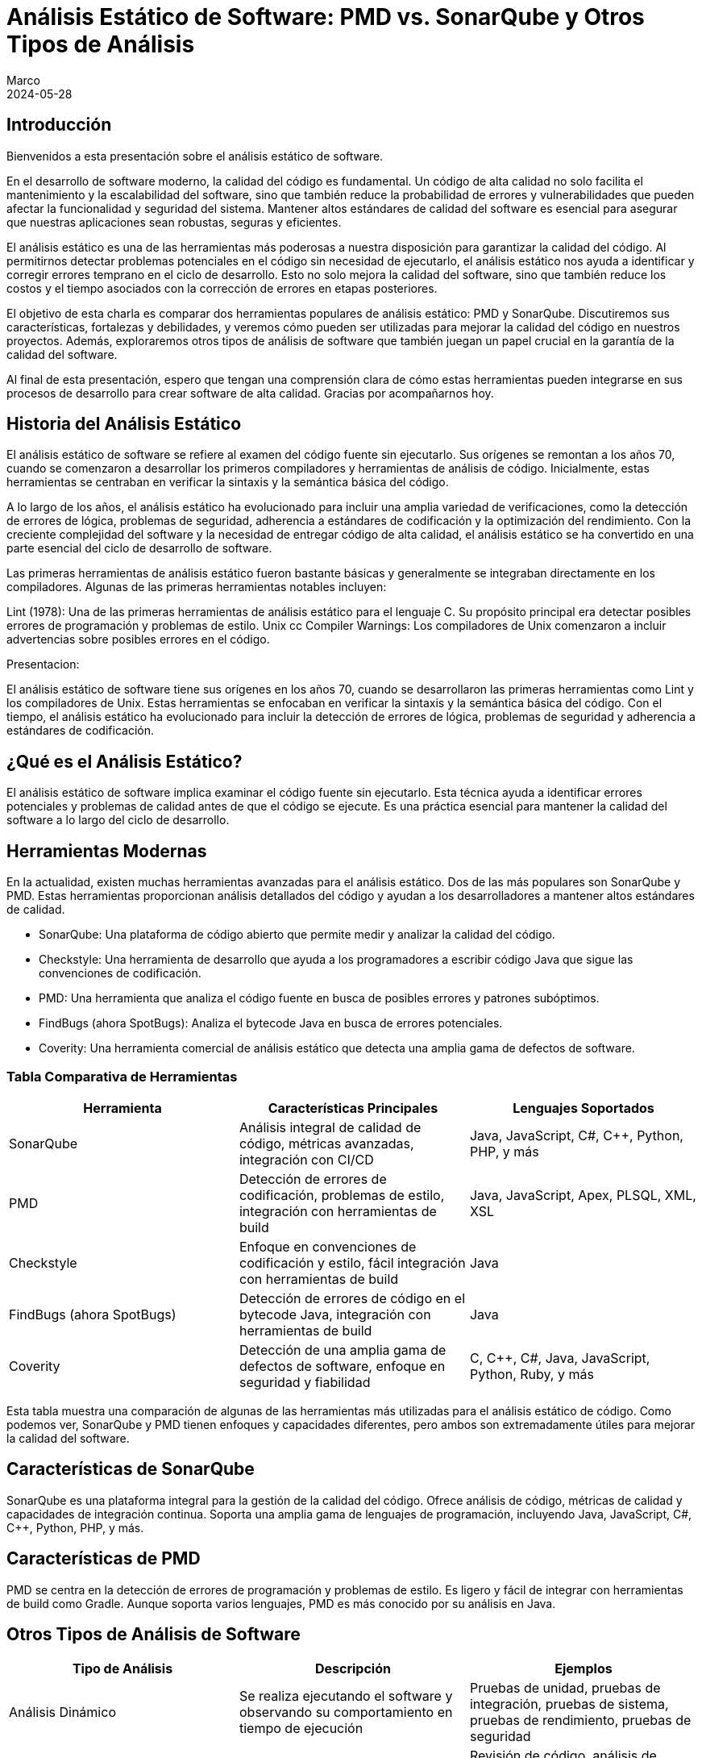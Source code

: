 = Análisis Estático de Software: PMD vs. SonarQube y Otros Tipos de Análisis
Marco
2024-05-28

== Introducción

Bienvenidos a esta presentación sobre el análisis estático de software. 

En el desarrollo de software moderno, la calidad del código es fundamental. Un código de alta calidad no solo facilita el mantenimiento y la escalabilidad del software, sino que también reduce la probabilidad de errores y vulnerabilidades que pueden afectar la funcionalidad y seguridad del sistema. Mantener altos estándares de calidad del software es esencial para asegurar que nuestras aplicaciones sean robustas, seguras y eficientes.

El análisis estático es una de las herramientas más poderosas a nuestra disposición para garantizar la calidad del código. Al permitirnos detectar problemas potenciales en el código sin necesidad de ejecutarlo, el análisis estático nos ayuda a identificar y corregir errores temprano en el ciclo de desarrollo. Esto no solo mejora la calidad del software, sino que también reduce los costos y el tiempo asociados con la corrección de errores en etapas posteriores.

El objetivo de esta charla es comparar dos herramientas populares de análisis estático: PMD y SonarQube. Discutiremos sus características, fortalezas y debilidades, y veremos cómo pueden ser utilizadas para mejorar la calidad del código en nuestros proyectos. Además, exploraremos otros tipos de análisis de software que también juegan un papel crucial en la garantía de la calidad del software. 

Al final de esta presentación, espero que tengan una comprensión clara de cómo estas herramientas pueden integrarse en sus procesos de desarrollo para crear software de alta calidad. Gracias por acompañarnos hoy.

== Historia del Análisis Estático

El análisis estático de software se refiere al examen del código fuente sin ejecutarlo. Sus orígenes se remontan a los años 70, cuando se comenzaron a desarrollar los primeros compiladores y herramientas de análisis de código. Inicialmente, estas herramientas se centraban en verificar la sintaxis y la semántica básica del código.

A lo largo de los años, el análisis estático ha evolucionado para incluir una amplia variedad de verificaciones, como la detección de errores de lógica, problemas de seguridad, adherencia a estándares de codificación y la optimización del rendimiento. Con la creciente complejidad del software y la necesidad de entregar código de alta calidad, el análisis estático se ha convertido en una parte esencial del ciclo de desarrollo de software.

Las primeras herramientas de análisis estático fueron bastante básicas y generalmente se integraban directamente en los compiladores. Algunas de las primeras herramientas notables incluyen:

Lint (1978): Una de las primeras herramientas de análisis estático para el lenguaje C. Su propósito principal era detectar posibles errores de programación y problemas de estilo.
Unix cc Compiler Warnings: Los compiladores de Unix comenzaron a incluir advertencias sobre posibles errores en el código.

Presentacion:

El análisis estático de software tiene sus orígenes en los años 70, cuando se desarrollaron las primeras herramientas como Lint y los compiladores de Unix. Estas herramientas se enfocaban en verificar la sintaxis y la semántica básica del código. Con el tiempo, el análisis estático ha evolucionado para incluir la detección de errores de lógica, problemas de seguridad y adherencia a estándares de codificación.

== ¿Qué es el Análisis Estático?

El análisis estático de software implica examinar el código fuente sin ejecutarlo. Esta técnica ayuda a identificar errores potenciales y problemas de calidad antes de que el código se ejecute. Es una práctica esencial para mantener la calidad del software a lo largo del ciclo de desarrollo.

== Herramientas Modernas

En la actualidad, existen muchas herramientas avanzadas para el análisis estático. Dos de las más populares son SonarQube y PMD. Estas herramientas proporcionan análisis detallados del código y ayudan a los desarrolladores a mantener altos estándares de calidad.

- SonarQube: Una plataforma de código abierto que permite medir y analizar la calidad del código.
- Checkstyle: Una herramienta de desarrollo que ayuda a los programadores a escribir código Java que sigue las convenciones de codificación.
- PMD: Una herramienta que analiza el código fuente en busca de posibles errores y patrones subóptimos.
- FindBugs (ahora SpotBugs): Analiza el bytecode Java en busca de errores potenciales.
- Coverity: Una herramienta comercial de análisis estático que detecta una amplia gama de defectos de software.

=== Tabla Comparativa de Herramientas

[cols="3*", options="header"]
|===
| Herramienta | Características Principales | Lenguajes Soportados

| SonarQube
| Análisis integral de calidad de código, métricas avanzadas, integración con CI/CD
| Java, JavaScript, C#, C++, Python, PHP, y más

| PMD
| Detección de errores de codificación, problemas de estilo, integración con herramientas de build
| Java, JavaScript, Apex, PLSQL, XML, XSL

| Checkstyle
| Enfoque en convenciones de codificación y estilo, fácil integración con herramientas de build
| Java

| FindBugs (ahora SpotBugs)
| Detección de errores de código en el bytecode Java, integración con herramientas de build
| Java

| Coverity
| Detección de una amplia gama de defectos de software, enfoque en seguridad y fiabilidad
| C, C++, C#, Java, JavaScript, Python, Ruby, y más

|===

Esta tabla muestra una comparación de algunas de las herramientas más utilizadas para el análisis estático de código. Como podemos ver, SonarQube y PMD tienen enfoques y capacidades diferentes, pero ambos son extremadamente útiles para mejorar la calidad del software.


== Características de SonarQube

SonarQube es una plataforma integral para la gestión de la calidad del código. Ofrece análisis de código, métricas de calidad y capacidades de integración continua. Soporta una amplia gama de lenguajes de programación, incluyendo Java, JavaScript, C#, C++, Python, PHP, y más.

== Características de PMD

PMD se centra en la detección de errores de programación y problemas de estilo. Es ligero y fácil de integrar con herramientas de build como Gradle. Aunque soporta varios lenguajes, PMD es más conocido por su análisis en Java.

== Otros Tipos de Análisis de Software

[cols="3*", options="header"]
|===
| Tipo de Análisis | Descripción | Ejemplos

| Análisis Dinámico
| Se realiza ejecutando el software y observando su comportamiento en tiempo de ejecución
| Pruebas de unidad, pruebas de integración, pruebas de sistema, pruebas de rendimiento, pruebas de seguridad

| Análisis de Código Fuente
| Incluye técnicas especializadas para analizar el código fuente
| Revisión de código, análisis de complejidad, análisis de dependencias

| Análisis de Modelos
| Verifica la corrección y consistencia del diseño antes de la implementación
| Verificación de modelos, simulación de modelos

| Análisis de Datos
| Evalúa el manejo y flujo de datos dentro del sistema
| Análisis de flujos de datos, análisis de propagación de datos

| Análisis de Configuración
| Se enfoca en la configuración del software y su entorno de ejecución
| Gestión de configuración, validación de configuración

| Análisis de Seguridad
| Identifica y mitiga vulnerabilidades de seguridad en el software
| Análisis de vulnerabilidades, pruebas de penetración

| Análisis de Usabilidad
| Evalúa la facilidad de uso del software desde la perspectiva del usuario final
| Pruebas de usabilidad, análisis heurístico

| Análisis de Mantenibilidad
| Evalúa la capacidad del software para ser modificado
| Análisis de métricas de mantenibilidad, evaluación de la documentación

| Análisis de Fiabilidad
| Evalúa la capacidad del software para funcionar correctamente durante un período de tiempo
| Pruebas de estrés, pruebas de robustez

|===

Esta tabla resume los diferentes tipos de análisis de software, proporcionando una visión general de sus propósitos y ejemplos comunes.

== Caso de Estudio: Proyecto Spring Boot con Gradle

Ahora, consideremos un caso de estudio. Imaginemos un equipo de 9 desarrolladores trabajando en un proyecto de Spring Boot con Gradle. Este proyecto maneja un gran volumen de datos de distintos proveedores y está embebido en una aplicación de ecommerce usada en varios países de Latinoamérica. Dado que la integración con el CI/CD actual es complicada, el equipo está considerando el uso de PMD y SonarQube para mejorar la calidad del código.

== Tabla Comparativa de SonarQube vs. PMD

[cols="4*", options="header"]
|===
| Aspecto | SonarQube | PMD | Comentario

| Enfoque
| Análisis integral de calidad
| Detección de errores de codificación
| SonarQube ofrece un análisis más amplio y detallado

| Integración con CI/CD
| Sí, amplia integración
| Limitada, más ligera
| SonarQube tiene mejores capacidades de integración continua

| Métricas de Calidad
| Cobertura de pruebas, deuda técnica, complejidad, duplicación, y más
| Problemas de codificación, estilo y diseño
| SonarQube proporciona métricas más diversas y detalladas

| Facilidad de Configuración
| Requiere más configuración
| Más fácil de configurar
| PMD es más ligero y sencillo de integrar

| Reportes y Dashboards
| Dashboard centralizado con informes detallados
| Informes simples
| SonarQube ofrece mejores capacidades de reporte y visualización

| Soporte Multilenguaje
| Soporte para muchos lenguajes
| Menos lenguajes soportados
| SonarQube tiene un soporte más amplio de lenguajes

|===

Esta tabla nos ayuda a entender las diferencias clave entre SonarQube y PMD. Mientras SonarQube ofrece un análisis integral y capacidades avanzadas, PMD es más ligero y fácil de configurar.

== Métricas de Calidad en SonarQube

Métricas de Calidad de Software
Las métricas de calidad de software son medidas cuantitativas que se utilizan para evaluar diferentes aspectos de la calidad del código y del sistema en su conjunto. Estas métricas ayudan a identificar áreas problemáticas, mejorar la mantenibilidad, aumentar la fiabilidad y garantizar que el software cumpla con los requisitos de los stakeholders. Las métricas de calidad pueden abarcar varios dominios, incluyendo la complejidad del código, la cobertura de pruebas, la duplicación de código, y las vulnerabilidades de seguridad, entre otros.

Métricas de Calidad Contempladas por SonarQube
SonarQube es una herramienta de análisis de calidad de código que proporciona una amplia gama de métricas para evaluar la calidad del software. Algunas de las métricas clave que SonarQube contempla incluyen:

1. Complejidad
- Complejidad Ciclomática: Mide la cantidad de rutas independientes a través del código. Un valor alto indica que el código puede ser difícil de entender y mantener.
- Complejidad Cognitiva: Evalúa cuán difícil es entender el flujo lógico del código. A diferencia de la complejidad ciclomática, se enfoca más en la dificultad percibida por los desarrolladores al leer y entender el código.
2. Cobertura de Pruebas
- Cobertura de Código: Proporción del código que está cubierto por pruebas automatizadas (unitarias, de integración, etc.). Un valor bajo puede indicar que el código es susceptible a errores no detectados.
- Cobertura de Líneas: Porcentaje de líneas de código ejecutadas por las pruebas.
- Cobertura de Condiciones: Porcentaje de condiciones booleanas que han sido evaluadas por las pruebas.
3. Duplicación de Código
- Duplicación de Bloques: Mide el porcentaje de código que está duplicado en diferentes partes del proyecto. La duplicación puede indicar problemas de mantenimiento y un mayor riesgo de inconsistencias.
4. Issues de Calidad
- Bugs: Problemas en el código que probablemente causarán fallos en tiempo de ejecución.
- Vulnerabilidades: Problemas de seguridad que podrían ser explotados por atacantes.
- Code Smells: Problemas en el código que no son necesariamente bugs pero que pueden indicar posibles mejoras en el diseño y la mantenibilidad.
5. Mantenibilidad
- Debt Ratio (Ratio de Deuda Técnica): Proporción entre el esfuerzo necesario para remediar los problemas de calidad y el esfuerzo total de desarrollo. Un alto ratio de deuda técnica indica que hay muchos problemas que deberían ser abordados para mejorar la calidad del código.
- Time to Fix (Tiempo para Corregir): Tiempo estimado para corregir todos los problemas de calidad identificados.
6. Seguridad
- Vulnerabilidades de Seguridad: Identificación y clasificación de vulnerabilidades de seguridad en el código.
- Hotspots de Seguridad: Partes del código que necesitan revisión adicional para garantizar que no contienen vulnerabilidades de seguridad.
7. Fiabilidad
- Reliability Rating (Calificación de Fiabilidad): Medida de la probabilidad de que el software funcione correctamente durante un período específico sin fallos.
- Reliability Remediation Effort (Esfuerzo de Remediación de Fiabilidad): Tiempo estimado para remediar todos los problemas que afectan la fiabilidad del sistema.
8. Operaciones
- Issues Operacionales: Problemas que podrían afectar el rendimiento o la estabilidad del sistema en producción.


=== Visualización de Métricas en SonarQube

SonarQube proporciona una interfaz web intuitiva donde los desarrolladores y gestores de proyectos pueden ver y analizar estas métricas. Algunas características destacadas de la interfaz incluyen:

Métricas de Calidad de Software
Las métricas de calidad de software son medidas cuantitativas que se utilizan para evaluar diferentes aspectos de la calidad del código y del sistema en su conjunto. Estas métricas ayudan a identificar áreas problemáticas, mejorar la mantenibilidad, aumentar la fiabilidad y garantizar que el software cumpla con los requisitos de los stakeholders. Las métricas de calidad pueden abarcar varios dominios, incluyendo la complejidad del código, la cobertura de pruebas, la duplicación de código, y las vulnerabilidades de seguridad, entre otros.

Métricas de Calidad Contempladas por SonarQube
SonarQube es una herramienta de análisis de calidad de código que proporciona una amplia gama de métricas para evaluar la calidad del software. Algunas de las métricas clave que SonarQube contempla incluyen:

1. Complejidad
Complejidad Ciclomática: Mide la cantidad de rutas independientes a través del código. Un valor alto indica que el código puede ser difícil de entender y mantener.
Complejidad Cognitiva: Evalúa cuán difícil es entender el flujo lógico del código. A diferencia de la complejidad ciclomática, se enfoca más en la dificultad percibida por los desarrolladores al leer y entender el código.
2. Cobertura de Pruebas
Cobertura de Código: Proporción del código que está cubierto por pruebas automatizadas (unitarias, de integración, etc.). Un valor bajo puede indicar que el código es susceptible a errores no detectados.
Cobertura de Líneas: Porcentaje de líneas de código ejecutadas por las pruebas.
Cobertura de Condiciones: Porcentaje de condiciones booleanas que han sido evaluadas por las pruebas.
3. Duplicación de Código
Duplicación de Bloques: Mide el porcentaje de código que está duplicado en diferentes partes del proyecto. La duplicación puede indicar problemas de mantenimiento y un mayor riesgo de inconsistencias.
4. Issues de Calidad
Bugs: Problemas en el código que probablemente causarán fallos en tiempo de ejecución.
Vulnerabilidades: Problemas de seguridad que podrían ser explotados por atacantes.
Code Smells: Problemas en el código que no son necesariamente bugs pero que pueden indicar posibles mejoras en el diseño y la mantenibilidad.
5. Mantenibilidad
Debt Ratio (Ratio de Deuda Técnica): Proporción entre el esfuerzo necesario para remediar los problemas de calidad y el esfuerzo total de desarrollo. Un alto ratio de deuda técnica indica que hay muchos problemas que deberían ser abordados para mejorar la calidad del código.
Time to Fix (Tiempo para Corregir): Tiempo estimado para corregir todos los problemas de calidad identificados.
6. Seguridad
Vulnerabilidades de Seguridad: Identificación y clasificación de vulnerabilidades de seguridad en el código.
Hotspots de Seguridad: Partes del código que necesitan revisión adicional para garantizar que no contienen vulnerabilidades de seguridad.
7. Fiabilidad
Reliability Rating (Calificación de Fiabilidad): Medida de la probabilidad de que el software funcione correctamente durante un período específico sin fallos.
Reliability Remediation Effort (Esfuerzo de Remediación de Fiabilidad): Tiempo estimado para remediar todos los problemas que afectan la fiabilidad del sistema.
8. Operaciones
Issues Operacionales: Problemas que podrían afectar el rendimiento o la estabilidad del sistema en producción.

=== Visualización de Métricas en SonarQube
SonarQube proporciona una interfaz web intuitiva donde los desarrolladores y gestores de proyectos pueden ver y analizar estas métricas. Algunas características destacadas de la interfaz incluyen:

- Dashboards Personalizables: Los usuarios pueden crear dashboards personalizados para seguir las métricas más relevantes para sus proyectos.
- Historial de Métricas: Permite visualizar cómo las métricas de calidad han cambiado a lo largo del tiempo, lo cual es útil para identificar tendencias y evaluar el impacto de cambios en el código.
- Alertas y Notificaciones: Los usuarios pueden configurar alertas para recibir notificaciones cuando ciertas métricas superan umbrales predefinidos.


[cols="4*", options="header"]
|===
| Métrica | Descripción | Criticidad | Forma de Medir/Valores

| Complejidad Ciclomática
| Mide la cantidad de rutas independientes a través del código
| Alta: Afecta la mantenibilidad y comprensión del código
| Número de caminos de ejecución: Bajo (1-10), Medio (11-20), Alto (>20)

| Complejidad Cognitiva
| Evalúa la dificultad para entender el flujo lógico del código
| Alta: Impacta la facilidad de mantenimiento
| Dificultad percibida: Bajo (1-10), Medio (11-20), Alto (>20)

| Cobertura de Código
| Proporción del código cubierto por pruebas automatizadas
| Crítica: Baja cobertura puede indicar áreas propensas a errores
| Porcentaje de líneas cubiertas: Bajo (<50%), Medio (50%-80%), Alto (>80%)

| Duplicación de Código
| Porcentaje de código duplicado en el proyecto
| Media: Afecta la mantenibilidad y consistencia
| Porcentaje de duplicación: Bajo (<5%), Medio (5%-10%), Alto (>10%)

| Bugs
| Problemas en el código que pueden causar fallos en tiempo de ejecución
| Crítica: Directamente impacta la fiabilidad del software
| Número de bugs: Crítico, Alto, Medio, Bajo (según impacto)

| Vulnerabilidades
| Problemas de seguridad que podrían ser explotados
| Crítica: Afecta la seguridad del sistema
| Número de vulnerabilidades: Crítico, Alto, Medio, Bajo (según severidad)

| Code Smells
| Problemas de diseño y mantenibilidad en el código
| Media: Afecta la calidad y facilidad de mantenimiento a largo plazo
| Número de code smells: Bajo, Medio, Alto (según impacto en la mantenibilidad)

| Debt Ratio (Ratio de Deuda Técnica)
| Proporción del esfuerzo necesario para remediar problemas de calidad
| Alta: Indicador de acumulación de problemas técnicos
| Porcentaje de deuda técnica: Bajo (<5%), Medio (5%-10%), Alto (>10%)

|===


[cols="3*", options="header"]
|===
| Valor de Criticidad | Descripción | Impacto

| Bloqueante
| Problemas críticos que deben resolverse inmediatamente
| Alto: Impacta directamente la funcionalidad y seguridad del sistema

| Crítica
| Problemas graves que deben ser abordados lo antes posible
| Alto: Riesgo significativo de fallos o vulnerabilidades

| Mayor
| Problemas serios que afectan la calidad del código
| Medio-Alto: Afecta la mantenibilidad y rendimiento

| Menor
| Problemas que no tienen un impacto inmediato pero deben ser corregidos
| Medio-Bajo: Afecta la claridad y estilo del código

| Info
| Problemas informativos o mejoras recomendadas
| Bajo: Impacto mínimo, pero mejora la calidad del código

|===

Estas métricas de SonarQube proporcionan una visión integral de la calidad del código, ayudando a identificar áreas que necesitan mejora. Cada métrica tiene una forma específica de medición y un impacto definido en la calidad del software.

== Problemas Detectados por PMD


1. Errores de Programación Comunes
NullPointerException: Identifica posibles usos de objetos null que podrían causar excepciones en tiempo de ejecución.
Array Index Out Of Bounds: Detecta accesos a índices de arrays que podrían estar fuera de sus límites.
Division by Zero: Encuentra operaciones aritméticas que podrían resultar en una división por cero.

2. Código Ineficiente
Inefficient String Concatenation: Detecta concatenaciones de strings en bucles que deberían usar StringBuilder o StringBuffer.
Unused Local Variables: Identifica variables locales que son declaradas pero nunca utilizadas.
Unused Private Fields: Encuentra campos privados que nunca son referenciados.

3. Malos Hábitos de Codificación
Empty Catch Block: Bloques catch vacíos que silencian excepciones sin manejarlas adecuadamente.
Empty If Statement: Condicionales if que no contienen ningún código en su bloque.
Empty Statement: Bloques de código vacíos que no tienen efecto.
Unnecessary Constructors: Constructores que no hacen nada o sólo llaman al constructor de la superclase sin realizar ninguna acción adicional.

4. Problemas de Estilo y Convenciones de Codificación
Long Variable Names: Nombres de variables excesivamente largos que afectan la legibilidad del código.
Short Variable Names: Nombres de variables demasiado cortos que no describen adecuadamente su propósito.
Magic Numbers: Uso de números literales en el código en lugar de constantes descriptivas.
Misleading Variable Names: Variables con nombres que no reflejan su propósito o contenido.

5. Problemas de Diseño
Excessive Class Length: Clases que son demasiado largas y complejas.
Excessive Method Length: Métodos que contienen demasiadas líneas de código, indicando que deberían ser refactorizados.
Coupling Between Objects: Demasiadas dependencias entre clases, lo cual puede indicar problemas de diseño y mantenimiento.
High Cyclomatic Complexity: Métodos o clases con una complejidad ciclomática alta, lo que sugiere que son difíciles de entender y mantener.

6. Errores de Seguridad
Hardcoded Credentials: Detecta credenciales como nombres de usuario y contraseñas que están hardcoded en el código fuente.
Insecure HTTP: Uso de HTTP en lugar de HTTPS para la comunicación, lo cual puede ser un riesgo de seguridad.
Deserialization Issues: Problemas relacionados con la deserialización de datos que podrían ser explotados para ataques de seguridad.

7. Problemas de Mantenimiento
Duplicate Code: Código duplicado que debería ser refactorizado para mejorar la mantenibilidad.
Dead Code: Código que nunca se ejecuta y puede ser eliminado.
God Class: Clases que tienen demasiadas responsabilidades y deberían ser refactorizadas en clases más pequeñas y cohesivas.

8. Potenciales Bugs y Problemas de Lógica
Suspicious Equals Method: Implementaciones de métodos equals que podrían ser incorrectas o incompletas.
Overridden Methods: Problemas con métodos que sobrecargan o sobrescriben métodos en maneras que pueden ser problemáticas.
Missing Break in Switch: Switch statements que podrían faltar break statements, causando comportamiento no intencional.

9. Mejores Prácticas de Codificación
Proper Use of Access Modifiers: Asegurar que los campos y métodos tengan el nivel de acceso adecuado (public, private, protected).
Final Modifier for Static Fields: Recomendaciones sobre el uso de final para constantes y campos estáticos.



[cols="4*", options="header"]
|===
| Problema | Descripción | Categoría | Severidad

| NullPointerException
| Posibles usos de objetos null que pueden causar excepciones en tiempo de ejecución
| Errores de Programación
| Alta

| Array Index Out Of Bounds
| Accesos a índices de arrays que podrían estar fuera de sus límites
| Errores de Programación
| Alta

| Division by Zero
| Operaciones aritméticas que podrían resultar en una división por cero
| Errores de Programación
| Alta

| Inefficient String Concatenation
| Concatenaciones de strings en bucles que deberían usar `StringBuilder` o `StringBuffer`
| Código Ineficiente
| Media

| Unused Local Variables
| Variables locales que son declaradas pero nunca utilizadas
| Código Ineficiente
| Baja

| Unused Private Fields
| Campos privados que nunca son referenciados
| Código Ineficiente
| Baja

| Empty Catch Block
| Bloques catch vacíos que silencian excepciones sin manejarlas adecuadamente
| Malos Hábitos de Codificación
| Alta

| Empty If Statement
| Condicionales if que no contienen ningún código en su bloque
| Malos Hábitos de Codificación
| Baja

| Empty Statement
| Bloques de código vacíos que no tienen efecto
| Malos Hábitos de Codificación
| Baja

| Unnecessary Constructors
| Constructores que no hacen nada o sólo llaman al constructor de la superclase sin realizar ninguna acción adicional
| Malos Hábitos de Codificación
| Media

| Long Variable Names
| Nombres de variables excesivamente largos que afectan la legibilidad del código
| Problemas de Estilo y Convenciones de Codificación
| Baja

| Short Variable Names
| Nombres de variables demasiado cortos que no describen adecuadamente su propósito
| Problemas de Estilo y Convenciones de Codificación
| Baja

| Magic Numbers
| Uso de números literales en el código en lugar de constantes descriptivas
| Problemas de Estilo y Convenciones de Codificación
| Media

| Misleading Variable Names
| Variables con nombres que no reflejan su propósito o contenido
| Problemas de Estilo y Convenciones de Codificación
| Media

| Excessive Class Length
| Clases que son demasiado largas y complejas
| Problemas de Diseño
| Alta

| Excessive Method Length
| Métodos que contienen demasiadas líneas de código, indicando que deberían ser refactorizados
| Problemas de Diseño
| Alta

| Coupling Between Objects
| Demasiadas dependencias entre clases, lo cual puede indicar problemas de diseño y mantenimiento
| Problemas de Diseño
| Alta

| High Cyclomatic Complexity
| Métodos o clases con una complejidad ciclomática alta, lo que sugiere que son difíciles de entender y mantener
| Problemas de Diseño
| Alta

| Hardcoded Credentials
| Credenciales como nombres de usuario y contraseñas que están hardcoded en el código fuente
| Errores de Seguridad
| Crítica

| Insecure HTTP
| Uso de HTTP en lugar de HTTPS para la comunicación, lo cual puede ser un riesgo de seguridad
| Errores de Seguridad
| Crítica

| Deserialization Issues
| Problemas relacionados con la deserialización de datos que podrían ser explotados para ataques de seguridad
| Errores de Seguridad
| Alta

| Duplicate Code
| Código duplicado que debería ser refactorizado para mejorar la mantenibilidad
| Problemas de Mantenimiento
| Media

| Dead Code
| Código que nunca se ejecuta y puede ser eliminado
| Problemas de Mantenimiento
| Baja

| God Class
| Clases que tienen demasiadas responsabilidades y deberían ser refactorizadas en clases más pequeñas y cohesivas
| Problemas de Diseño
| Alta

| Suspicious Equals Method
| Implementaciones de métodos `equals` que podrían ser incorrectas o incompletas
| Potenciales Bugs y Problemas de Lógica
| Alta

| Overridden Methods
| Problemas con métodos que sobrecargan o sobrescriben métodos en maneras que pueden ser problemáticas
| Potenciales Bugs y Problemas de Lógica
| Media

| Missing Break in Switch
| Switch statements que podrían faltar break statements, causando comportamiento no intencional
| Potenciales Bugs y Problemas de Lógica
| Alta

| Proper Use of Access Modifiers
| Asegurar que los campos y métodos tengan el nivel de acceso adecuado (public, private, protected)
| Mejores Prácticas de Codificación
| Media

| Final Modifier for Static Fields
| Recomendaciones sobre el uso de `final` para constantes y campos estáticos
| Mejores Prácticas de Codificación
| Media

|===

Esta tabla detalla los problemas específicos que PMD puede detectar, categorizados y clasificados por severidad. PMD es especialmente útil para identificar errores de codificación comunes y problemas de estilo.

== Recomendación Final

Para un proyecto que maneja un alto volumen de datos y necesita alta robustez y escalabilidad, recomendaría utilizar ambas herramientas: PMD y SonarQube. PMD se puede integrar fácilmente en el proceso de CI/CD actual, proporcionando detección rápida de errores de codificación. SonarQube, aunque no se integre directamente en el CI/CD, puede utilizarse para análisis periódicos y más exhaustivos, ofreciendo una visión completa de la calidad del código.

== Conclusión

En conclusión, el análisis estático es una práctica esencial para mantener la calidad del software. Tanto PMD como SonarQube tienen sus fortalezas y, al combinarlas, se puede maximizar la calidad del código en tu proyecto. Gracias por su atención y ahora abro el espacio para preguntas.

== Preguntas y Respuestas

Gracias por su atención. Ahora estoy abierto a responder cualquier pregunta que puedan tener sobre el análisis estático de software, PMD, SonarQube o cualquier otro tema relacionado.
